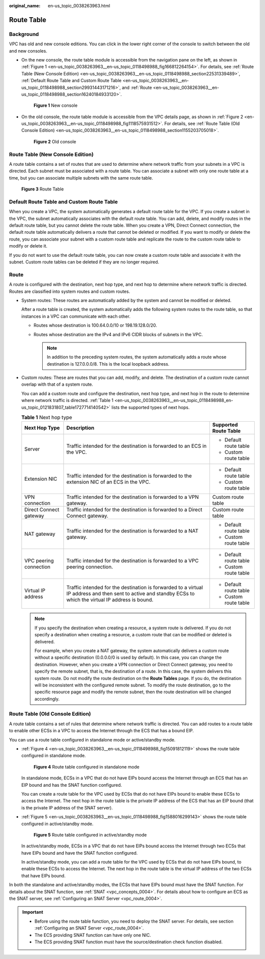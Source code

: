 :original_name: en-us_topic_0038263963.html

.. _en-us_topic_0038263963:

Route Table
===========

Background
----------

VPC has old and new console editions. You can click |image1| in the lower right corner of the console to switch between the old and new consoles.

-  On the new console, the route table module is accessible from the navigation pane on the left, as shown in :ref:`Figure 1 <en-us_topic_0038263963__en-us_topic_0118498988_fig166812264154>`. For details, see :ref:`Route Table (New Console Edition) <en-us_topic_0038263963__en-us_topic_0118498988_section22531339489>`, :ref:`Default Route Table and Custom Route Table <en-us_topic_0038263963__en-us_topic_0118498988_section29931443171216>`, and :ref:`Route <en-us_topic_0038263963__en-us_topic_0118498988_section16240184933120>`.

   .. _en-us_topic_0038263963__en-us_topic_0118498988_fig166812264154:

   .. figure:: /_static/images/en-us_image_0000001206933138.png
      :alt: **Figure 1** New console

      **Figure 1** New console

-  On the old console, the route table module is accessible from the VPC details page, as shown in :ref:`Figure 2 <en-us_topic_0038263963__en-us_topic_0118498988_fig1118575931512>`. For details, see :ref:`Route Table (Old Console Edition) <en-us_topic_0038263963__en-us_topic_0118498988_section1155203705018>`.

   .. _en-us_topic_0038263963__en-us_topic_0118498988_fig1118575931512:

   .. figure:: /_static/images/en-us_image_0000001251773147.png
      :alt: **Figure 2** Old console

      **Figure 2** Old console

.. _en-us_topic_0038263963__en-us_topic_0118498988_section22531339489:

Route Table (New Console Edition)
---------------------------------

A route table contains a set of routes that are used to determine where network traffic from your subnets in a VPC is directed. Each subnet must be associated with a route table. You can associate a subnet with only one route table at a time, but you can associate multiple subnets with the same route table.


.. figure:: /_static/images/en-us_image_0000001229959315.png
   :alt: **Figure 3** Route Table

   **Figure 3** Route Table

.. _en-us_topic_0038263963__en-us_topic_0118498988_section29931443171216:

Default Route Table and Custom Route Table
------------------------------------------

When you create a VPC, the system automatically generates a default route table for the VPC. If you create a subnet in the VPC, the subnet automatically associates with the default route table. You can add, delete, and modify routes in the default route table, but you cannot delete the route table. When you create a VPN, Direct Connect connection, the default route table automatically delivers a route that cannot be deleted or modified. If you want to modify or delete the route, you can associate your subnet with a custom route table and replicate the route to the custom route table to modify or delete it.

If you do not want to use the default route table, you can now create a custom route table and associate it with the subnet. Custom route tables can be deleted if they are no longer required.

.. _en-us_topic_0038263963__en-us_topic_0118498988_section16240184933120:

Route
-----

A route is configured with the destination, next hop type, and next hop to determine where network traffic is directed. Routes are classified into system routes and custom routes.

-  System routes: These routes are automatically added by the system and cannot be modified or deleted.

   After a route table is created, the system automatically adds the following system routes to the route table, so that instances in a VPC can communicate with each other.

   -  Routes whose destination is 100.64.0.0/10 or 198.19.128.0/20.
   -  Routes whose destination are the IPv4 and IPv6 CIDR blocks of subnets in the VPC.

      .. note::

         In addition to the preceding system routes, the system automatically adds a route whose destination is 127.0.0.0/8. This is the local loopback address.

-  Custom routes: These are routes that you can add, modify, and delete. The destination of a custom route cannot overlap with that of a system route.

   You can add a custom route and configure the destination, next hop type, and next hop in the route to determine where network traffic is directed. :ref:`Table 1 <en-us_topic_0038263963__en-us_topic_0118498988_en-us_topic_0121831807_table1727714140542>` lists the supported types of next hops.

   .. _en-us_topic_0038263963__en-us_topic_0118498988_en-us_topic_0121831807_table1727714140542:

   .. table:: **Table 1** Next hop type

      +------------------------+--------------------------------------------------------------------------------------------------------------------------------------------------------------+------------------------+
      | Next Hop Type          | Description                                                                                                                                                  | Supported Route Table  |
      +========================+==============================================================================================================================================================+========================+
      | Server                 | Traffic intended for the destination is forwarded to an ECS in the VPC.                                                                                      | -  Default route table |
      |                        |                                                                                                                                                              | -  Custom route table  |
      +------------------------+--------------------------------------------------------------------------------------------------------------------------------------------------------------+------------------------+
      | Extension NIC          | Traffic intended for the destination is forwarded to the extension NIC of an ECS in the VPC.                                                                 | -  Default route table |
      |                        |                                                                                                                                                              | -  Custom route table  |
      +------------------------+--------------------------------------------------------------------------------------------------------------------------------------------------------------+------------------------+
      | VPN connection         | Traffic intended for the destination is forwarded to a VPN gateway.                                                                                          | Custom route table     |
      +------------------------+--------------------------------------------------------------------------------------------------------------------------------------------------------------+------------------------+
      | Direct Connect gateway | Traffic intended for the destination is forwarded to a Direct Connect gateway.                                                                               | Custom route table     |
      +------------------------+--------------------------------------------------------------------------------------------------------------------------------------------------------------+------------------------+
      | NAT gateway            | Traffic intended for the destination is forwarded to a NAT gateway.                                                                                          | -  Default route table |
      |                        |                                                                                                                                                              | -  Custom route table  |
      +------------------------+--------------------------------------------------------------------------------------------------------------------------------------------------------------+------------------------+
      | VPC peering connection | Traffic intended for the destination is forwarded to a VPC peering connection.                                                                               | -  Default route table |
      |                        |                                                                                                                                                              | -  Custom route table  |
      +------------------------+--------------------------------------------------------------------------------------------------------------------------------------------------------------+------------------------+
      | Virtual IP address     | Traffic intended for the destination is forwarded to a virtual IP address and then sent to active and standby ECSs to which the virtual IP address is bound. | -  Default route table |
      |                        |                                                                                                                                                              | -  Custom route table  |
      +------------------------+--------------------------------------------------------------------------------------------------------------------------------------------------------------+------------------------+

   .. note::

      If you specify the destination when creating a resource, a system route is delivered. If you do not specify a destination when creating a resource, a custom route that can be modified or deleted is delivered.

      For example, when you create a NAT gateway, the system automatically delivers a custom route without a specific destination (0.0.0.0/0 is used by default). In this case, you can change the destination. However, when you create a VPN connection or Direct Connect gateway, you need to specify the remote subnet, that is, the destination of a route. In this case, the system delivers this system route. Do not modify the route destination on the **Route Tables** page. If you do, the destination will be inconsistent with the configured remote subnet. To modify the route destination, go to the specific resource page and modify the remote subnet, then the route destination will be changed accordingly.

.. _en-us_topic_0038263963__en-us_topic_0118498988_section1155203705018:

Route Table (Old Console Edition)
---------------------------------

A route table contains a set of rules that determine where network traffic is directed. You can add routes to a route table to enable other ECSs in a VPC to access the Internet through the ECS that has a bound EIP.

You can use a route table configured in standalone mode or active/standby mode.

-  :ref:`Figure 4 <en-us_topic_0038263963__en-us_topic_0118498988_fig15091812119>` shows the route table configured in standalone mode.

   .. _en-us_topic_0038263963__en-us_topic_0118498988_fig15091812119:

   .. figure:: /_static/images/en-us_image_0209273220.png
      :alt: **Figure 4** Route table configured in standalone mode

      **Figure 4** Route table configured in standalone mode

   In standalone mode, ECSs in a VPC that do not have EIPs bound access the Internet through an ECS that has an EIP bound and has the SNAT function configured.

   You can create a route table for the VPC used by ECSs that do not have EIPs bound to enable these ECSs to access the Internet. The next hop in the route table is the private IP address of the ECS that has an EIP bound (that is the private IP address of the SNAT server).

-  :ref:`Figure 5 <en-us_topic_0038263963__en-us_topic_0118498988_fig1588016299143>` shows the route table configured in active/standby mode.

   .. _en-us_topic_0038263963__en-us_topic_0118498988_fig1588016299143:

   .. figure:: /_static/images/en-us_image_0118498947.png
      :alt: **Figure 5** Route table configured in active/standby mode

      **Figure 5** Route table configured in active/standby mode

   In active/standby mode, ECSs in a VPC that do not have EIPs bound access the Internet through two ECSs that have EIPs bound and have the SNAT function configured.

   In active/standby mode, you can add a route table for the VPC used by ECSs that do not have EIPs bound, to enable these ECSs to access the Internet. The next hop in the route table is the virtual IP address of the two ECSs that have EIPs bound.

In both the standalone and active/standby modes, the ECSs that have EIPs bound must have the SNAT function. For details about the SNAT function, see :ref:`SNAT <vpc_concepts_0004>`. For details about how to configure an ECS as the SNAT server, see :ref:`Configuring an SNAT Server <vpc_route_0004>`.

.. important::

   -  Before using the route table function, you need to deploy the SNAT server. For details, see section :ref:`Configuring an SNAT Server <vpc_route_0004>`.
   -  The ECS providing SNAT function can have only one NIC.
   -  The ECS providing SNAT function must have the source/destination check function disabled.

.. |image1| image:: /_static/images/en-us_image_0000001207093220.png
